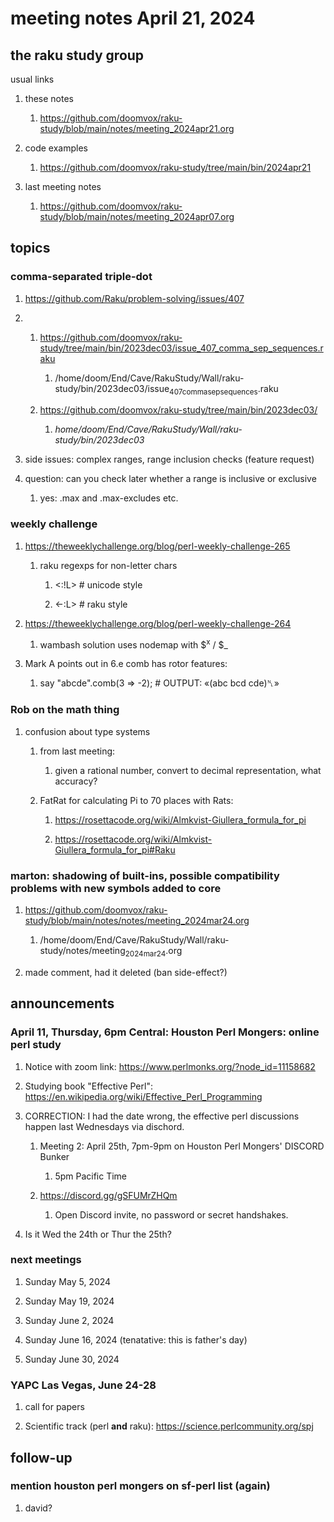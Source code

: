 * meeting notes April 21, 2024
** the raku study group
**** usual links
***** these notes
****** https://github.com/doomvox/raku-study/blob/main/notes/meeting_2024apr21.org

***** code examples
****** https://github.com/doomvox/raku-study/tree/main/bin/2024apr21

***** last meeting notes
****** https://github.com/doomvox/raku-study/blob/main/notes/meeting_2024apr07.org

** topics
*** comma-separated triple-dot
**** https://github.com/Raku/problem-solving/issues/407

**** 
***** https://github.com/doomvox/raku-study/tree/main/bin/2023dec03/issue_407_comma_sep_sequences.raku
****** /home/doom/End/Cave/RakuStudy/Wall/raku-study/bin/2023dec03/issue_407_comma_sep_sequences.raku

***** https://github.com/doomvox/raku-study/tree/main/bin/2023dec03/
****** /home/doom/End/Cave/RakuStudy/Wall/raku-study/bin/2023dec03/

**** side issues: complex ranges, range inclusion checks (feature request)

**** question: can you check later whether a range is inclusive or exclusive
***** yes:  .max and .max-excludes  etc.

*** weekly challenge
**** https://theweeklychallenge.org/blog/perl-weekly-challenge-265
***** raku regexps for non-letter chars
****** <:!L> # unicode style
****** <-:L> # raku style 

**** https://theweeklychallenge.org/blog/perl-weekly-challenge-264
***** wambash solution uses nodemap with $^x / $_

**** Mark A points out in 6.e comb has rotor features:
***** say "abcde".comb(3 => -2);             # OUTPUT: «(abc bcd cde)␤»

*** Rob on the math thing
**** confusion about type systems
***** from last meeting:
****** given a rational number, convert to decimal representation, what accuracy?

***** FatRat for calculating Pi to 70 places with Rats:
****** https://rosettacode.org/wiki/Almkvist-Giullera_formula_for_pi
****** https://rosettacode.org/wiki/Almkvist-Giullera_formula_for_pi#Raku


*** marton: shadowing of built-ins, possible compatibility problems with new symbols added to core
**** https://github.com/doomvox/raku-study/blob/main/notes/notes/meeting_2024mar24.org
***** /home/doom/End/Cave/RakuStudy/Wall/raku-study/notes/meeting_2024mar24.org
**** made comment, had it deleted (ban side-effect?)


** announcements 

*** April 11, Thursday, 6pm Central: Houston Perl Mongers: online perl study
**** Notice with zoom link: https://www.perlmonks.org/?node_id=11158682
**** Studying book "Effective Perl": https://en.wikipedia.org/wiki/Effective_Perl_Programming
**** CORRECTION: I had the date wrong, the effective perl discussions happen last Wednesdays via dischord.
***** Meeting 2: April 25th, 7pm-9pm on Houston Perl Mongers' DISCORD Bunker
****** 5pm Pacific Time
***** https://discord.gg/gSFUMrZHQm
****** Open Discord invite, no password or secret handshakes.
**** Is it Wed the 24th or Thur the 25th?

*** next meetings

**** Sunday May 5, 2024
**** Sunday May 19, 2024
**** Sunday June 2, 2024
**** Sunday June 16, 2024 (tenatative: this is father's day)
**** Sunday June 30, 2024

*** YAPC Las Vegas, June 24-28
**** call for papers 
**** Scientific track (perl *and* raku): https://science.perlcommunity.org/spj

** follow-up
*** mention houston perl mongers on sf-perl list (again)
**** david?


